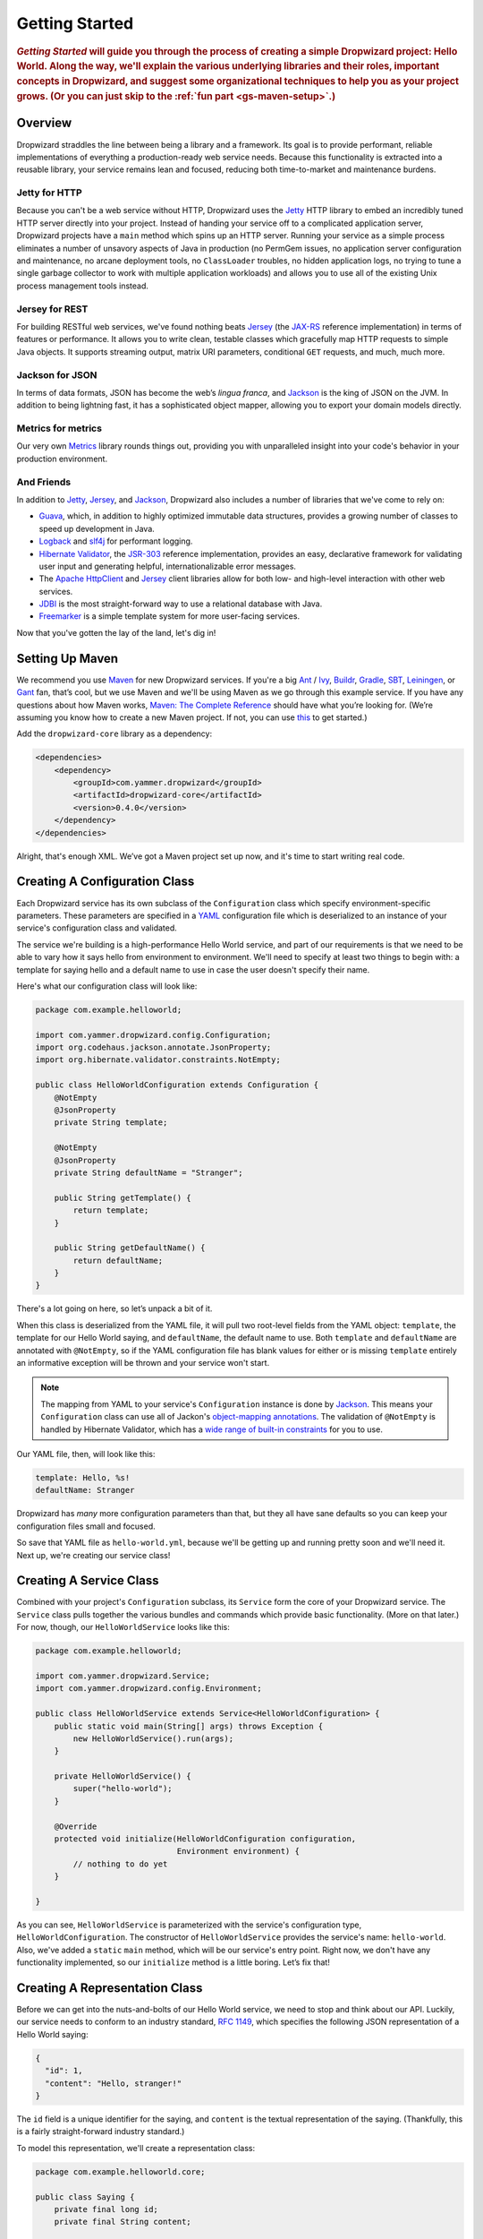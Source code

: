 .. _getting-started:

###############
Getting Started
###############

.. highlight:: text

.. rubric:: *Getting Started* will guide you through the process of creating a simple Dropwizard
            project: Hello World. Along the way, we'll explain the various underlying libraries and
            their roles, important concepts in Dropwizard, and suggest some organizational
            techniques to help you as your project grows. (Or you can just skip to
            the :ref:`fun part <gs-maven-setup>`.)

.. _gs-overview:

Overview
========

Dropwizard straddles the line between being a library and a framework. Its goal is to provide
performant, reliable implementations of everything a production-ready web service needs. Because
this functionality is extracted into a reusable library, your service remains lean and focused,
reducing both time-to-market and maintenance burdens.

.. _gs-jetty:

Jetty for HTTP
--------------

Because you can't be a web service without HTTP, Dropwizard uses the Jetty_ HTTP library to embed
an incredibly tuned HTTP server directly into your project. Instead of handing your service off to a
complicated application server, Dropwizard projects have a ``main`` method which spins up an HTTP
server. Running your service as a simple process eliminates a number of unsavory aspects of Java in
production (no PermGem issues, no application server configuration and maintenance, no arcane
deployment tools, no ``ClassLoader`` troubles, no hidden application logs, no trying to tune a
single garbage collector to work with multiple application workloads) and allows you to use all of
the existing Unix process management tools instead.

.. _Jetty: http://www.eclipse.org/jetty/

.. _gs-jersey:

Jersey for REST
---------------

For building RESTful web services, we've found nothing beats Jersey_ (the `JAX-RS`_ reference
implementation) in terms of features or performance. It allows you to write clean, testable classes
which gracefully map HTTP requests to simple Java objects. It supports streaming output, matrix URI
parameters, conditional ``GET`` requests, and much, much more.

.. _Jersey: http://jersey.java.net
.. _JAX-RS: http://jcp.org/en/jsr/detail?id=311

.. _gs-jackson:

Jackson for JSON
----------------

In terms of data formats, JSON has become the web’s *lingua franca*, and Jackson_ is the king of
JSON on the JVM. In addition to being lightning fast, it has a sophisticated object mapper, allowing
you to export your domain models directly.

.. _Jackson: http://jackson.codehaus.org/

.. _gs-metrics:

Metrics for metrics
-------------------

Our very own Metrics_ library rounds things out, providing you with unparalleled insight into your
code's behavior in your production environment.

.. _Metrics: http://metrics.codahale.com

.. _gs-and-friends:

And Friends
-----------

In addition to Jetty_, Jersey_, and Jackson_, Dropwizard also includes a number of libraries that
we've come to rely on:

* Guava_, which, in addition to highly optimized immutable data structures, provides a growing
  number of classes to speed up development in Java.
* Logback_ and slf4j_ for performant logging.
* `Hibernate Validator`_, the `JSR-303`_ reference implementation, provides an easy, declarative
  framework for validating user input and generating helpful, internationalizable error messages.
* The `Apache HttpClient`_ and Jersey_ client libraries allow for both low- and high-level
  interaction with other web services.
* JDBI_ is the most straight-forward way to use a relational database with Java.
* Freemarker_ is a simple template system for more user-facing services.

.. _Guava: http://code.google.com/p/guava-libraries/
.. _Logback: http://logback.qos.ch/
.. _slf4j: http://www.slf4j.org/
.. _Hibernate Validator: http://www.hibernate.org/subprojects/validator.html
.. _JSR-303: http://jcp.org/en/jsr/detail?id=303
.. _Apache HttpClient: http://hc.apache.org/httpcomponents-client-ga/index.html
.. _JDBI: http://www.jdbi.org
.. _Freemarker: http://freemarker.sourceforge.net/

Now that you've gotten the lay of the land, let's dig in!

.. _gs-maven-setup:

Setting Up Maven
================

We recommend you use Maven_ for new Dropwizard services. If you're a big Ant_ / Ivy_, Buildr_,
Gradle_, SBT_, Leiningen_, or Gant_ fan, that’s cool, but we use Maven and we'll be using Maven as
we go through this example service. If you have any questions about how Maven works,
`Maven: The Complete Reference`__ should have what you’re looking for. (We’re assuming
you know how to create a new Maven project. If not, you can use
`this <https://gist.github.com/2019732>`_ to get started.)

.. _Maven: http://maven.apache.org
.. _Ant: http://ant.apache.org/
.. _Ivy: http://ant.apache.org/ivy/
.. _Buildr: http://buildr.apache.org/
.. _Gradle: http://www.gradle.org/
.. _SBT: https://github.com/harrah/xsbt/wiki
.. _Gant: http://gant.codehaus.org/
.. _Leiningen: https://github.com/technomancy/leiningen
.. __: http://www.sonatype.com/books/mvnref-book/reference/

Add the ``dropwizard-core`` library as a dependency:

.. _gs-pom-dependencies:

.. code-block:: xml

    <dependencies>
        <dependency>
            <groupId>com.yammer.dropwizard</groupId>
            <artifactId>dropwizard-core</artifactId>
            <version>0.4.0</version>
        </dependency>
    </dependencies>

Alright, that's enough XML. We’ve got a Maven project set up now, and it's time to start writing
real code.

.. _gs-configuration:

Creating A Configuration Class
==============================

Each Dropwizard service has its own subclass of the ``Configuration`` class which specify
environment-specific parameters. These parameters are specified in a YAML_ configuration file which
is deserialized to an instance of your service's configuration class and validated.

.. _YAML: http://www.yaml.org/

The service we're building is a high-performance Hello World service, and part of our requirements
is that we need to be able to vary how it says hello from environment to environment. We'll need to
specify at least two things to begin with: a template for saying hello and a default name to use in
case the user doesn't specify their name.

Here's what our configuration class will look like:

.. _gs-configuration-class:

.. code-block:: java

    package com.example.helloworld;
    
    import com.yammer.dropwizard.config.Configuration;
    import org.codehaus.jackson.annotate.JsonProperty;
    import org.hibernate.validator.constraints.NotEmpty;
    
    public class HelloWorldConfiguration extends Configuration {
        @NotEmpty
        @JsonProperty
        private String template;
    
        @NotEmpty
        @JsonProperty
        private String defaultName = "Stranger";
    
        public String getTemplate() {
            return template;
        }
    
        public String getDefaultName() {
            return defaultName;
        }
    }

There's a lot going on here, so let’s unpack a bit of it.

When this class is deserialized from the YAML file, it will pull two root-level fields from the YAML
object: ``template``, the template for our Hello World saying, and ``defaultName``, the default name
to use. Both ``template`` and ``defaultName`` are annotated with ``@NotEmpty``, so if the YAML
configuration file has blank values for either or is missing ``template`` entirely an informative
exception will be thrown and your service won't start.

.. note::

    The mapping from YAML to your service's ``Configuration`` instance is done by Jackson_. This
    means your ``Configuration`` class can use all of Jackon's
    `object-mapping annotations`__. The validation of ``@NotEmpty`` is handled
    by Hibernate Validator, which has a `wide range of built-in constraints`__
    for you to use.

.. __: http://wiki.fasterxml.com/JacksonAnnotations
.. __: http://docs.jboss.org/hibernate/validator/4.2/reference/en-US/html_single/#validator-defineconstraints-builtin

Our YAML file, then, will look like this:

.. _gs-yaml-file:

.. code-block:: yaml

    template: Hello, %s!
    defaultName: Stranger

Dropwizard has *many* more configuration parameters than that, but they all have sane defaults so
you can keep your configuration files small and focused.

So save that YAML file as ``hello-world.yml``, because we'll be getting up and running pretty soon
and we'll need it. Next up, we're creating our service class!

.. _gs-service:

Creating A Service Class
========================

Combined with your project's ``Configuration`` subclass, its ``Service`` form the core of your
Dropwizard service. The ``Service`` class pulls together the various bundles and commands which
provide basic functionality. (More on that later.) For now, though, our ``HelloWorldService`` looks
like this:

.. code-block:: java

    package com.example.helloworld;
    
    import com.yammer.dropwizard.Service;
    import com.yammer.dropwizard.config.Environment;
    
    public class HelloWorldService extends Service<HelloWorldConfiguration> {
        public static void main(String[] args) throws Exception {
            new HelloWorldService().run(args);
        }
    
        private HelloWorldService() {
            super("hello-world");
        }
    
        @Override
        protected void initialize(HelloWorldConfiguration configuration,
                                  Environment environment) {
            // nothing to do yet
        }
    
    }

As you can see, ``HelloWorldService`` is parameterized with the service's configuration type,
``HelloWorldConfiguration``. The constructor of ``HelloWorldService`` provides the service's name:
``hello-world``. Also, we've added a ``static`` ``main`` method, which will be our service's entry
point. Right now, we don't have any functionality implemented, so our ``initialize`` method is a
little boring. Let’s fix that!

.. _gs-representation:

Creating A Representation Class
===============================

Before we can get into the nuts-and-bolts of our Hello World service, we need to stop and think
about our API. Luckily, our service needs to conform to an industry standard, `RFC 1149`__, which
specifies the following JSON representation of a Hello World saying:

.. __: http://www.ietf.org/rfc/rfc1149.txt

.. code-block:: javascript
    
    {
      "id": 1,
      "content": "Hello, stranger!"
    }


The ``id`` field is a unique identifier for the saying, and ``content`` is the textual
representation of the saying. (Thankfully, this is a fairly straight-forward industry standard.)

To model this representation, we'll create a representation class:

.. code-block:: java

    package com.example.helloworld.core;
    
    public class Saying {
        private final long id;
        private final String content;
    
        public Saying(long id, String content) {
            this.id = id;
            this.content = content;
        }
    
        public long getId() {
            return id;
        }
    
        public String getContent() {
            return content;
        }
    }

This is a pretty simple POJO, but there are a few things worth noting here.

First, it's immutable. This makes ``Saying`` instances *very* easy to reason about in multi-threaded
environments as well as single-threaded environments. Second, it uses the Java Bean standard for the
``id`` and ``content`` properties. This allows Jackson_ to serialize it to the JSON we need. The
Jackson object mapping code will populate the ``id`` field of the JSON object with the return value
of ``#getId()``, likewise with ``content`` and ``#getContent()``.

.. note::
    
    The JSON serialization here is done by Jackson, which supports far more than simple JavaBean
    objects like this one. In addition to the sophisticated set of
    `annotations`__, you can even write your own custom serializers and
    deserializers.

.. __: http://wiki.fasterxml.com/JacksonAnnotations

Now that we've got our representation class, it makes sense to start in on the
resource it represents.

.. _gs-resource:

Creating A Resource Class
=========================

Jersey resources are the meat-and-potatoes of a Dropwizard service. Each resource class is
associated with a URI template. For our service, we need a resource which returns new ``Saying``
instances from the URI ``/hello-world``, so our resource class will look like this:

.. code-block:: java

    package com.example.helloworld.resources;
    
    import com.example.helloworld.core.Saying;
    import com.google.common.base.Optional;
    import com.yammer.metrics.annotation.Timed;
    
    import javax.ws.rs.GET;
    import javax.ws.rs.Path;
    import javax.ws.rs.Produces;
    import javax.ws.rs.QueryParam;
    import javax.ws.rs.core.MediaType;
    import java.util.concurrent.atomic.AtomicLong;
    
    @Path("/hello-world")
    @Produces(MediaType.APPLICATION_JSON)
    public class HelloWorldResource {
        private final String template;
        private final String defaultName;
        private final AtomicLong counter;
    
        public HelloWorldResource(String template, String defaultName) {
            this.template = template;
            this.defaultName = defaultName;
            this.counter = new AtomicLong();
        }
    
        @GET
        @Timed
        public Saying sayHello(@QueryParam("name") Optional<String> name) {
            return new Saying(counter.incrementAndGet(),
                              String.format(template, name.or(defaultName)));
        }
    }

Finally, we're in the thick of it! Let's start from the top and work our way down.

``HelloWorldResource`` has two annotations: ``@Path`` and ``@Produces``. ``@Path("/hello-world")``
tells Jersey that this resource is accessible at the URI ``/hello-world``, and
``@Produces(MediaType.APPLICATION_JSON)`` lets Jersey's content negotiation code know that this
resource produces representations which are ``application/json``.

``HelloWorldResource`` takes two parameters for construction: the ``template`` it uses to produce
the saying and the ``defaultName`` used when the user declines to tell us their name. An
``AtomicLong`` provides us with a cheap, thread-safe way of generating unique(ish) IDs.

.. warning::

    Resource classes are used by multiple threads concurrently. In general, we recommend that
    resources be stateless/immutable, but it's important to keep the context in mind.

``#sayHello(Optional<String>)`` is the meat of this class, and it's a fairly simple method. The
``@QueryParam("name")`` annotation tells Jersey to map the ``name`` parameter from the query string
to the ``name`` parameter in the method. If the client sends a request to
``/hello-world?name=Dougie``, ``sayHello`` will be called with ``Optional.of("Dougie")``; if there
is no ``name`` parameter in the query string, ``sayHello`` will be called with ``Option.absent()``.
(Support for Guava's ``Optional`` is a little extra sauce that Dropwizard adds to Jersey's existing
functionality.)

Inside the ``sayHello`` method, we increment the counter, format the template using
``String.format(String, Object...)``, and return a new ``Saying`` instance.

Because ``sayHello`` is annotated with ``@Timed``, Dropwizard automatically records the duration and
rate of its invocations as a Metrics Timer.

Once ``sayHello`` has returned, Jersey takes the ``Saying`` instance and looks for a provider class
which can write ``Saying`` instances as ``application/json``. Dropwizard has one such provider built
in which allows for producing and consuming Java objects as JSON objects. The provider writes out
the JSON and the client receives a ``200 OK`` response with a content type of ``application/json``.

.. _gs-resource-register:

Registering A Resource
----------------------

Before that will actually work, though, we need to go back to ``HelloWorldService`` and add this new
resource class. In its ``initialize`` method we can read the template and default name from the
``HelloWorldConfiguration`` instance, create a new ``HelloWorldService`` instance, and then add it
to the service's environment:
    
.. code-block:: java

    @Override
    protected void initialize(HelloWorldConfiguration configuration,
                              Environment environment) {
        final String template = configuration.getTemplate();
        final String defaultName = configuration.getDefaultName();
        environment.addResource(new HelloWorldResource(template, defaultName));
    }

When our service starts, we create a new instance of our resource class with the
parameters from the configuration file and hand it off to the ``Environment``,
which acts like a registry of all the things your service can do.

.. note::

    A Dropwizard service can contain *many* resource classes, each corresponding to its own URI
    pattern. Just add another ``@Path``-annotated resource class and call ``addResource`` with an
    instance of the new class.

Before we go too far, we should add a health check for our service.

.. _gs-healthcheck:

Creating A Health Check
=======================

Health checks give you a way of adding small tests to your service to allow you and your ops team to
verify that your service is functioning correctly in production. We **strongly** recommend that all
of your services have at least a minimal set of health checks.

.. note::

    We recommend this so strongly, in fact, that Dropwizard will nag you should you neglect to add a
    health check to your project.

Since formatting strings is not likely to fail while a service is running (unlike, say, a database
connection pool), we'll have to get a little creative here. We'll add a health check to make sure we
can actually format the provided template:

.. code-block:: java

    package com.example.helloworld.health;
    
    import com.yammer.metrics.core.HealthCheck;
    
    public class TemplateHealthCheck extends HealthCheck {
        private final String template;
    
        public TemplateHealthCheck(String template) {
            super("template");
            this.template = template;
        }
    
        @Override
        protected Result check() throws Exception {
            final String saying = String.format(template, "TEST");
            if (!saying.contains("TEST")) {
                return Result.unhealthy("template doesn't include a name");
            }
            return Result.healthy();
        }
    }


``TemplateHealthCheck`` checks for two things: that the provided template is actually a well-formed
format string, and that the template actually produces output with the given name.

If the string is not a well-formed format string (for example, someone accidentally put
``Hello, %s%`` in the configuration file), then ``String.format(String, Object...)`` will throw an
``IllegalFormatException`` and the health check will implicitly fail. If the rendered saying doesn't
include the test string, the health check will explicitly fail by returning an unhealthy ``Result``.

.. _gs-healthcheck-add:

Adding A Heath Check
--------------------

As with most things in Dropwizard, we create a new instance with the appropriate parameters and add
it to the ``Environment``:

.. code-block:: java

    @Override
    protected void initialize(HelloWorldConfiguration configuration,
                              Environment environment) {
        final String template = configuration.getTemplate();
        final String defaultName = configuration.getDefaultName();
        environment.addResource(new HelloWorldResource(template, defaultName));
        environment.addHealthCheck(new TemplateHealthCheck(template));
    }


Now we're almost ready to go!

.. _gs-building:

Building Fat JARs
=================

We recommend that you build your Dropwizard services as "fat" JAR files-single ``.jar`` files which
contain *all* of the ``.class`` files required to run your service. This allows you to build a
single deployable artifact which you can promote from your staging environment to your QA
environment to your production environment without worrying about differences in installed
libraries. To start building our Hello World service as a fat JAR, we need to configure a Maven
plugin called ``maven-shade``. In the ``<build><plugins>`` section of your ``pom.xml`` file, add
this:

.. code-block:: xml
    :emphasize-lines: 6,8,9,10,11,12,13,14,15,26,27,28,29

    <plugin>
        <groupId>org.apache.maven.plugins</groupId>
        <artifactId>maven-shade-plugin</artifactId>
        <version>1.6</version>
        <configuration>
            <createDependencyReducedPom>true</createDependencyReducedPom>
            <filters>
                <filter>
                    <artifact>*:*</artifact>
                    <excludes>
                        <exclude>META-INF/*.SF</exclude>
                        <exclude>META-INF/*.DSA</exclude>
                        <exclude>META-INF/*.RSA</exclude>
                    </excludes>
                </filter>
            </filters>
        </configuration>
        <executions>
            <execution>
                <phase>package</phase>
                <goals>
                    <goal>shade</goal>
                </goals>
                <configuration>
                    <transformers>
                        <transformer implementation="org.apache.maven.plugins.shade.resource.ServicesResourceTransformer"/>
                        <transformer implementation="org.apache.maven.plugins.shade.resource.ManifestResourceTransformer">
                            <mainClass>com.example.helloworld.HelloWorldService</mainClass>
                        </transformer>
                    </transformers>
                </configuration>
            </execution>
        </executions>
    </plugin>

This configures Maven to do a couple of things during its ``package`` phase:

* Produce a ``pom.xml`` file which doesn't include dependencies for the libraries whose contents are
  included in the fat JAR.
* Exclude all digital signatures from signed JARs. If you don't, then Java considers the signature
  invalid and won't load or run your JAR file.
* Collate the various ``META-INF/services`` entries in the JARs instead of overwriting them. (Jersey
  doesn't work without those.)
* Set ``com.example.helloworld.HelloWorldService`` as the JAR's ``MainClass``. This will allow you
  to run the JAR using ``java -jar``.

.. warning::

    If your application has a dependency which *must* be signed (e.g., a `JCA/JCE`__ provider or
    other trusted library), you have to add an exclusion__ to the ``maven-shade-plugin``
    configuration for that library and include that JAR in the classpath.

.. __: http://docs.oracle.com/javase/7/docs/technotes/guides/security/crypto/CryptoSpec.html
.. __: http://maven.apache.org/plugins/maven-shade-plugin/examples/includes-excludes.html


Once you've got that configured, go into your project directory and run ``mvn package`` (or run the
``package`` goal from your IDE). You should see something like this:

.. code-block:: text

    [INFO] Including org.eclipse.jetty:jetty-util:jar:7.6.0.RC0 in the shaded jar.
    [INFO] Including com.google.guava:guava:jar:10.0.1 in the shaded jar.
    [INFO] Including com.google.code.findbugs:jsr305:jar:1.3.9 in the shaded jar.
    [INFO] Including org.hibernate:hibernate-validator:jar:4.2.0.Final in the shaded jar.
    [INFO] Including javax.validation:validation-api:jar:1.0.0.GA in the shaded jar.
    [INFO] Including org.yaml:snakeyaml:jar:1.9 in the shaded jar.
    [INFO] Replacing original artifact with shaded artifact.
    [INFO] Replacing /Users/yourname/Projects/hello-world/target/hello-world-0.0.1-SNAPSHOT.jar with /Users/yourname/Projects/hello-world/target/hello-world-0.0.1-SNAPSHOT-shaded.jar
    [INFO] ------------------------------------------------------------------------
    [INFO] BUILD SUCCESS
    [INFO] ------------------------------------------------------------------------
    [INFO] Total time: 8.415s
    [INFO] Finished at: Fri Dec 02 16:26:42 PST 2011
    [INFO] Final Memory: 11M/81M
    [INFO] ------------------------------------------------------------------------

**Congratulations!** You've built your first Dropwizard project! Now it's time to
run it!

.. _gs-running:

Running Your Service
====================

Now that you’ve built a JAR file, it's time to run it.

In your project directory, run this:

.. code-block:: text

    java -jar target/hello-world-0.0.1-SNAPSHOT.jar

You should see something like the following:

.. code-block:: text

    java -jar dropwizard-example-0.1.0-SNAPSHOT.jar <command> [arg1 arg2]

    Commands
    ========

    server: Starts an HTTP server running the service
    -------------------------------------------------
    usage: java -jar dropwizard-example-0.1.0-SNAPSHOT.jar server <config
                file>
     -h, --help   display usage information

Dropwizard takes the first command line argument and dispatches it to a matching command. In this
case, the only command available is ``server``, which runs your service as an HTTP server. The
``server`` command requires a configuration file, so let’s go ahead and give it
:ref:`the YAML file we previously saved <gs-yaml-file>`::

    java -jar target/hello-world-0.0.1-SNAPSHOT.jar server hello-world.yml

You should see something like the following:

.. code-block:: text

    INFO  [2011-12-03 00:38:32,927] com.yammer.dropwizard.cli.ServerCommand: Starting hello-world
    INFO  [2011-12-03 00:38:32,931] org.eclipse.jetty.server.Server: jetty-7.x.y-SNAPSHOT
    INFO  [2011-12-03 00:38:32,936] org.eclipse.jetty.server.handler.ContextHandler: started o.e.j.s.ServletContextHandler{/,null}
    INFO  [2011-12-03 00:38:32,999] com.sun.jersey.server.impl.application.WebApplicationImpl: Initiating Jersey application, version 'Jersey: 1.10 11/02/2011 03:53 PM'
    INFO  [2011-12-03 00:38:33,041] com.yammer.dropwizard.config.Environment:

        GET     /hello-world (com.example.helloworld.resources.HelloWorldResource)

    INFO  [2011-12-03 00:38:33,215] org.eclipse.jetty.server.handler.ContextHandler: started o.e.j.s.ServletContextHandler{/,null}
    INFO  [2011-12-03 00:38:33,235] org.eclipse.jetty.server.AbstractConnector: Started BlockingChannelConnector@0.0.0.0:8080 STARTING
    INFO  [2011-12-03 00:38:33,238] org.eclipse.jetty.server.AbstractConnector: Started SocketConnector@0.0.0.0:8081 STARTING

Your Dropwizard service is now listening on ports ``8080`` for service requests and ``8081`` for
administration requests. If you press ``^C``, the service will shut down gracefully, first closing
the server socket, then allowing a few seconds for in-flight requests to be processed, then shutting
down the process itself. (You can disable this to allow for faster restarts during development, by
setting ``http.shutdownGracePeriod`` to ``0s`` in your configuration file.)

But while it's up, let's give it a whirl!
`Click here to say hello! <http://localhost:8080/hello-world>`_
`Click here to get even friendlier! <http://localhost:8080/hello-world?name=Successful+Dropwizard+User>`_

So, we're generating sayings. Awesome. But that's not all your service can do. One of the main
reasons for using Dropwizard is the out-of-the-box operational tools it provides, all of which can
be found `on the admin port <http://localhost:8081/>`_.

If you click through to the `metrics resource <http://localhost:8081/metrics>`_, you can see all of
your service's metrics represented as a JSON object.

The `threads resource <http://localhost:8081/threads>`_ allows you to quickly get a thread dump of
all the threads running in that process.

.. hint:: When a Jetty worker thread is handling an incoming HTTP request, the thread name is set to
          the method and URI of the request. This can be *very* helpful when debugging a
          poorly-behaving request.

The `healthcheck resource <http://localhost:8081/healthcheck>`_ runs the
:ref:`health check class we wrote <gs-healthcheck>`. You should see something like this::

    * deadlocks: OK
    * template: OK


``template`` here is the result of your ``TemplateHealthCheck``, which unsurprisingly passed.
``deadlocks`` is a built-in health check which looks for deadlocked JVM threads and prints out a
listing if any are found.

.. _gs-next:

Next Steps
==========

Well, congratulations. You've got a Hello World service ready for production (except for the lack of
tests) that's capable of doing 15,000-20,000 requests per second. Hopefully you've gotten a feel for
how Dropwizard combines Jetty, Jersey, Jackson, and other stable, mature libraries to provide a
phenomenal platform for developing RESTful web services.

There's a lot more to Dropwizard than is covered here (commands, bundles, servlets, advanced
configuration, validation, HTTP clients, database clients, templates, etc.), all of which is covered
by the :ref:`User Manual <manual-index>`.
